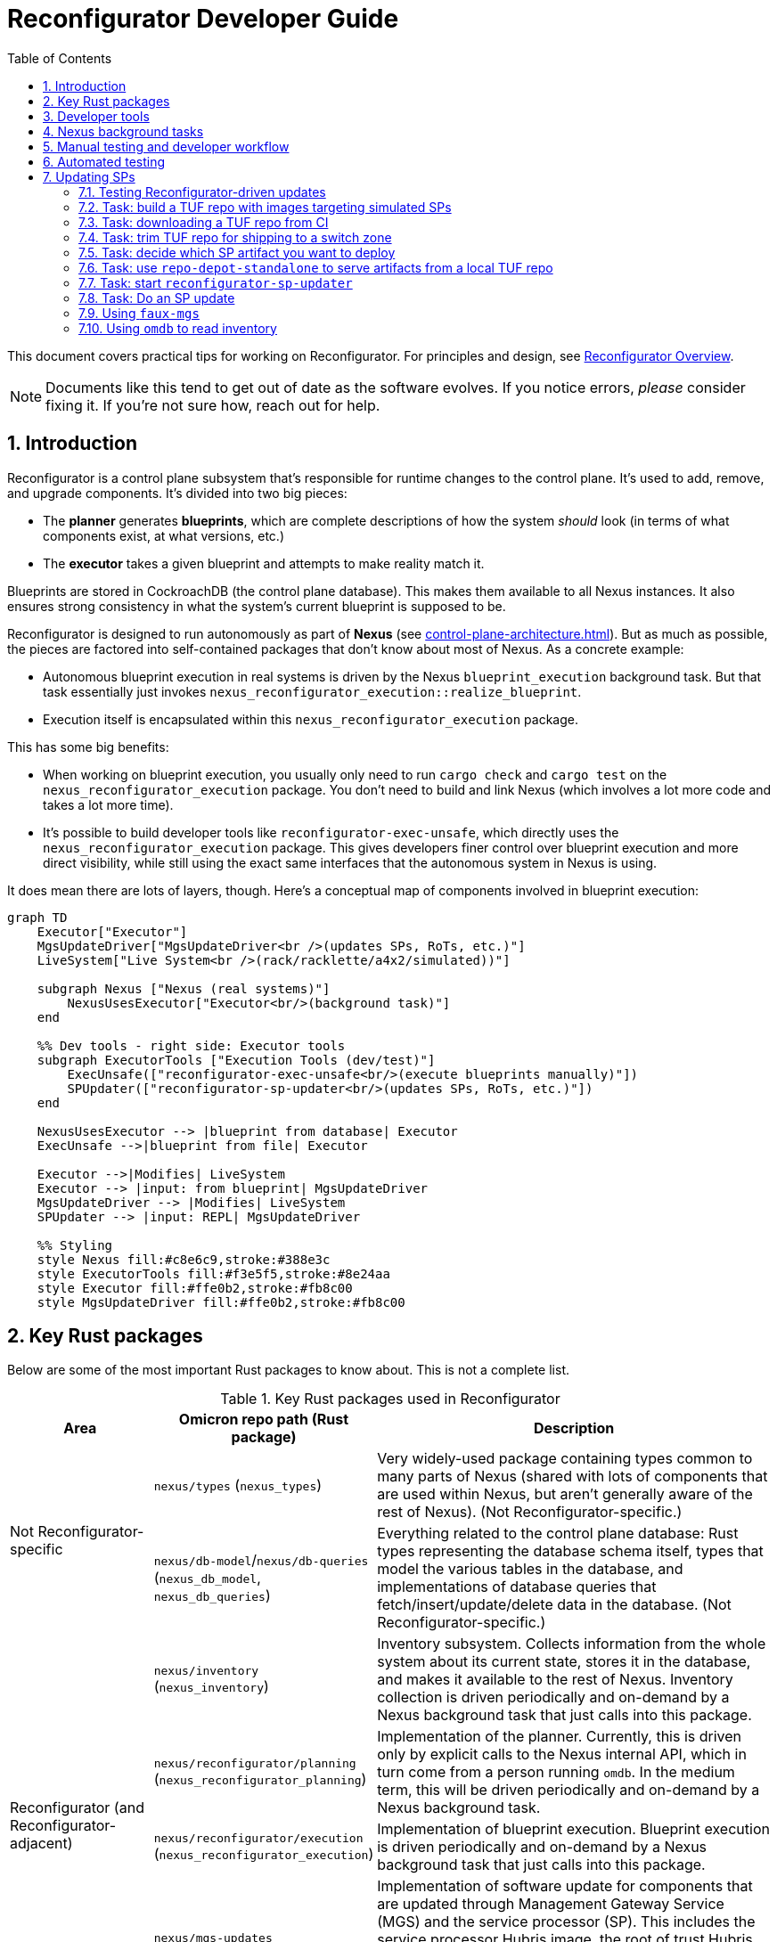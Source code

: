 :showtitle:
:numbered:
:toc: left

// TODO: This guide could use more sections:
// - task: generate a new blueprint using the planner
// - task: export reconfigurator state
// - task: generate a new blueprint using reconfigurator-cli
// - task: import blueprint
// - task: execute blueprint (via Nexus)
// - task: monitor blueprint execution
// - task: previewing what changes a blueprint will make
// - task: trigger inventory collection (and add back reference from `omdb` section)
// - task: wait for inventory collection to complete

= Reconfigurator Developer Guide

This document covers practical tips for working on Reconfigurator.  For principles and design, see xref:reconfigurator.adoc[Reconfigurator Overview].

NOTE: Documents like this tend to get out of date as the software evolves.  If you notice errors, _please_ consider fixing it.  If you're not sure how, reach out for help.

== Introduction

Reconfigurator is a control plane subsystem that's responsible for runtime changes to the control plane.  It's used to add, remove, and upgrade components.  It's divided into two big pieces:

* The **planner** generates **blueprints**, which are complete descriptions of how the system _should_ look (in terms of what components exist, at what versions, etc.)
* The **executor** takes a given blueprint and attempts to make reality match it.

Blueprints are stored in CockroachDB (the control plane database).  This makes them available to all Nexus instances.  It also ensures strong consistency in what the system's current blueprint is supposed to be.

Reconfigurator is designed to run autonomously as part of **Nexus** (see xref:control-plane-architecture.adoc[]).  But as much as possible, the pieces are factored into self-contained packages that don't know about most of Nexus.  As a concrete example:

* Autonomous blueprint execution in real systems is driven by the Nexus `blueprint_execution` background task.  But that task essentially just invokes `nexus_reconfigurator_execution::realize_blueprint`.
* Execution itself is encapsulated within this `nexus_reconfigurator_execution` package.

This has some big benefits:

* When working on blueprint execution, you usually only need to run `cargo check` and `cargo test` on the `nexus_reconfigurator_execution` package.  You don't need to build and link Nexus (which involves a lot more code and takes a lot more time).
* It's possible to build developer tools like `reconfigurator-exec-unsafe`, which directly uses the `nexus_reconfigurator_execution` package.  This gives developers finer control over blueprint execution and more direct visibility, while still using the exact same interfaces that the autonomous system in Nexus is using.

It does mean there are lots of layers, though.  Here's a conceptual map of components involved in blueprint execution:

```mermaid
graph TD
    Executor["Executor"]
    MgsUpdateDriver["MgsUpdateDriver<br />(updates SPs, RoTs, etc.)"]
    LiveSystem["Live System<br />(rack/racklette/a4x2/simulated))"]

    subgraph Nexus ["Nexus (real systems)"]
        NexusUsesExecutor["Executor<br/>(background task)"]
    end

    %% Dev tools - right side: Executor tools
    subgraph ExecutorTools ["Execution Tools (dev/test)"]
        ExecUnsafe(["reconfigurator-exec-unsafe<br/>(execute blueprints manually)"])
        SPUpdater(["reconfigurator-sp-updater<br/>(updates SPs, RoTs, etc.)"])
    end

    NexusUsesExecutor --> |blueprint from database| Executor
    ExecUnsafe -->|blueprint from file| Executor

    Executor -->|Modifies| LiveSystem
    Executor --> |input: from blueprint| MgsUpdateDriver
    MgsUpdateDriver --> |Modifies| LiveSystem
    SPUpdater --> |input: REPL| MgsUpdateDriver

    %% Styling
    style Nexus fill:#c8e6c9,stroke:#388e3c
    style ExecutorTools fill:#f3e5f5,stroke:#8e24aa
    style Executor fill:#ffe0b2,stroke:#fb8c00
    style MgsUpdateDriver fill:#ffe0b2,stroke:#fb8c00
```

== Key Rust packages

Below are some of the most important Rust packages to know about.  This is not a complete list.

.Key Rust packages used in Reconfigurator
[cols="1,1,3",options="header"]
|===
h|Area
|Omicron repo path (Rust package)
|Description

.2+|Not Reconfigurator-specific

|`nexus/types` (`nexus_types`)
|Very widely-used package containing types common to many parts of Nexus (shared with lots of components that are used within Nexus, but aren't generally aware of the rest of Nexus).  (Not Reconfigurator-specific.)

|`nexus/db-model`/`nexus/db-queries` (`nexus_db_model`, `nexus_db_queries`)
|Everything related to the control plane database: Rust types representing the database schema itself, types that model the various tables in the database, and implementations of database queries that fetch/insert/update/delete data in the database.  (Not Reconfigurator-specific.)

.4+|Reconfigurator (and Reconfigurator-adjacent)

|`nexus/inventory` (`nexus_inventory`)
|Inventory subsystem.  Collects information from the whole system about its current state, stores it in the database, and makes it available to the rest of Nexus.  Inventory collection is driven periodically and on-demand by a Nexus background task that just calls into this package.

|`nexus/reconfigurator/planning` (`nexus_reconfigurator_planning`)
|Implementation of the planner.  Currently, this is driven only by explicit calls to the Nexus internal API, which in turn come from a person running `omdb`.  In the medium term, this will be driven periodically and on-demand by a Nexus background task.

|`nexus/reconfigurator/execution` (`nexus_reconfigurator_execution`)
|Implementation of blueprint execution.  Blueprint execution is driven periodically and on-demand by a Nexus background task that just calls into this package.

|`nexus/mgs-updates` (`nexus_mgs_updates`)
a|Implementation of software update for components that are updated through Management Gateway Service (MGS) and the service processor (SP).  This includes the service processor Hubris image, the root of trust Hubris image, the root of trust bootloader, and phase 1 of the host operating system (the part that's stored in flash).

This is used as part of execution.
|===

== Developer tools

.Key developer tools for working on Reconfigurator
[cols="1,1,1,3",options="header"]
|===
h|Area
|Tool
|Omicron repo path
|Description

.4+|Reconfigurator-specific
|`reconfigurator-cli`
|`dev-tools/reconfigurator-cli`
|Directly edit blueprints or run the planner in-memory.  Can import state from real systems and export blueprints back to real systems.  Essential tool for observing and testing planner behavior and for generating blueprints that a real system might not otherwise do.  This in turn is useful for development and for operational emergencies.

|`reconfigurator-exec-unsafe`
|`dev-tools/reconfigurator-exec-unsafe`
|Directly execute blueprints against a live system (outside the context of Nexus).  The main use of this tool is to be able to precisely control blueprint execution (usually for testing) and to be able to execute blueprints whose JSON representation does not match the database representation (common while features are under development, but never expected in a real system).

|`reconfigurator-sp-updater`
|`dev-tools/reconfigurator-sp-updater`
|Directly runs Reconfigurator-style updates of MGS/SP-managed software.  This is used for development and testing of `nexus_mgs_updates` without having to create blueprints or go through real blueprint execution.

|`repo-depot-standalone`
|`dev-tools/repo-depot-standalone`
a|Standalone command line tool for serving the Repo Depot API (which serves TUF repo artifacts over HTTP) from any TUF repository in your local filesystem.
+
This is especially useful with `reconfigurator-sp-updater`.

.2+|Non-Reconfigurator-specific (general tools)
|`omdb`
|`dev-tools/omdb`
a|`omdb` is a general tool for inspecting and controlling various Omicron components.

* You can control blueprint planning and execution with `omdb nexus blueprints`.
* You can monitor blueprint execution with `omdb nexus background-tasks show blueprint_executor`.
* You can view database state with `omdb db` (e.g., `omdb db inventory collections show latest`).

|`cargo xtask omicron-dev run-all`
|`dev-tools/omicron-dev`
|Stands up a whole control plane using simulated sled agents.  This is by far the quickest and simplest way to test quite a lot of the system, but of course has limitations on what it's able to simulate.

|===

Here's a conceptual map of components involved in planning and execution and the tools you can use to work on them directly:

```mermaid
graph TD
    Planner["Planner / Blueprint Editor"]
    subgraph Nexus ["Nexus (real systems)"]
        NexusUsesPlanner["Planner<br/>(background task)<br/>(eventually)"]
        NexusUsesExecutor["Executor<br/>(background task)"]
    end

    NexusUsesPlanner -->|blueprint: <br />from database| Planner

    subgraph PlannerTools ["Planner Tools (dev/test/support)"]
        CLI(["reconfigurator-cli<br />(dev/test/support tool)"])
    end
    CLI -->|"blueprint: synthetic (REPL) or loaded from a real system"| Planner

    style Nexus fill:#c8e6c9,stroke:#388e3c
    style Planner fill:#ffe0b2,stroke:#fb8c00
    style PlannerTools fill:#f3e5f5,stroke:#8e24aa

    Executor["Executor"]
    MgsUpdateDriver["MgsUpdateDriver<br />(updates SPs, RoTs, etc.)"]
    LiveSystem["Live System<br />(rack/racklette/a4x2/simulated))"]

    %% Dev tools - right side: Executor tools
    subgraph ExecutorTools ["Execution Tools (dev/test)"]
        ExecUnsafe(["reconfigurator-exec-unsafe<br/>(execute blueprints manually)"])
        SPUpdater(["reconfigurator-sp-updater<br/>(updates SPs, RoTs, etc.)"])
    end

    NexusUsesExecutor --> |blueprint: from database| Executor
    ExecUnsafe -->|blueprint: from file| Executor

    Executor -->|Modifies| LiveSystem
    Executor --> |input: from blueprint| MgsUpdateDriver
    MgsUpdateDriver --> |Modifies| LiveSystem
    SPUpdater --> |input: REPL| MgsUpdateDriver


    %% Styling
    style Nexus fill:#c8e6c9,stroke:#388e3c
    style ExecutorTools fill:#f3e5f5,stroke:#8e24aa
    style Executor fill:#ffe0b2,stroke:#fb8c00
    style MgsUpdateDriver fill:#ffe0b2,stroke:#fb8c00

```

== Nexus background tasks

Background operations in the control plane are driven by Nexus **background tasks**.  See xref:../nexus/src/app/background/mod.rs[] for important background on the design of background tasks.  Most importantly, the system has been designed to streamline writing background activities that:

* correctly handle crashing in the middle of execution
* correctly handle being executed concurrently (in other Nexus instances)
* make their status observable
* can be activated on-demand by a developer or support technician

Again, there's a lot more about this in the comment in the file linked above.

**In general, the Rust module that implements the background task does almost nothing except call into an implementation that's in some other Rust package.**  Generally, this approach:

* Makes it easier to write comprehensive tests for the background task.  That's because the background task abstraction itself is intentionally very opaque.  It just has one `activate()` function.  So to test it exhaustively, it's helpful to put the bulk of the implementation into something with a richer interface for control and observability.
* Makes it faster to iterate on the implementation because you need only run `cargo check`, `cargo nextest`, etc. on your implementation package, which usually won't require building and linking the rest of Nexus.  By contrast, the background tasks themselves are part of Nexus so rebuilding them takes more time.

Each background task has a fixed name (e.g., `blueprint_executor`).  You can use `omdb nexus background-tasks` to list, activate, observe the status of background tasks.

Here are the most important background tasks related to Reconfigurator:

.Key Reconfigurator-related background tasks
[cols="1h,4",options="header"]
|===
|Task name
|Description

|`inventory_collection`
|Fetches information about the current state of all hardware and software in the system (the whole rack)

|`blueprint_executor`
|Executes the most recently loaded blueprint

|`blueprint_loader`
|Loads the latest target blueprint from the database

|`blueprint_rendezvous`
|Updates rendezvous tables based on the most recent target blueprint

|`dns_config_internal`, `dns_servers_internal`, `dns_propagation_internal`,
`dns_config_external`, `dns_servers_external`, `dns_propagation_external`
|Drives the propagation of internal and external DNS.  Configuration changes start in Nexus and get written to the database.  Then these background tasks load the configuration (`dns_config_*`), load the list of servers to propagate it to (`dns_servers_*`), and propagate the config to the servers (`dns_propagation_*`).

|`tuf_artifact_replication`
|Distributes all artifact files in all user-uploaded TUF repositories to all sleds

|===

Many other tasks work with Reconfigurator, too (e.g., region replacement and region snapshot replacement).

Notably absent from this list is anything related to planning.  This has not been automated as a background task yet.

== Manual testing and developer workflow

There are a bunch of different environments that you can set up and use to test Omicron.

.Kinds of Omicron test environments
[cols="1,2,2a,2a,2a",options="header"]
|===
|Name
|Summary
|Pros
|Good for
|Limitations

|xref:how-to-run-simulated.adoc[`cargo xtask omicron-dev run-all`]
|Command-line tool that stands up real instances of much of the control plane locally (in-process and child processes): Nexus, CockroachDB, Clickhouse, Management Gateway Service, Oximeter, Crucible Pantry.  Limitations result from using simulated sled agent, simulated service processors, and loopback networking.
|
* Easy (one command), quick (starts in ~10s)
* Fast to iterate (rebuilds in a minute or two, depending on what component you're changing)
* Exactly matches the environment provided to Nexus integration tests (so it can be useful for developing and debugging these tests).
|
* Nexus internal/external API changes
* Most of development for anything that can be simulated (e.g., inventory, most parts of execution)
* `omdb`-only changes
|
* Simulated sled agent has many limitations: cannot run VMs, does not simulate the actual control plane components that it pretends to run, no simulation of Crucible storage, etc.
* Simulated SPs have limited fidelity to the real thing (e.g., resetting SP will not simulate reset of the sled, even though a real one would)
* No Wicket, no full RSS path
* No meaningful simulation of networking (so can't be used to test behavior of underlay connectivity, external connectivity, configuring Dendrite, etc.)

|https://github.com/oxidecomputer/testbed/tree/main/a4x2[`a4x2`]
|Uses VMs, fancy local networking config, and a software-based switch (https://github.com/oxidecomputer/softnpu[softnpu]) to create a multi-sled environment that looks much more realistic to the control plane than `omicron-dev run-all`.
|
* Much higher fidelity to real systems than `omicron-dev run-all`:
** most components' environments look largely like a real system (e.g., run in a zone, using the SMF start methods)
** softnpu implements the same (runtime-configurable) networking behavior that real switches do
** real sled agent runs real instances of all components except simulated networking (which is full-fidelity) and simulated service processors
|
* Testing that can't be done with `omicron-dev run-all`
|
* More time required up front to get started (may need beefier dev machine)
* Somewhat bumpy developer experience (see README)
* Longer iteration time (rebuild and redeploy takes ~30-60 minutes)
* Limitations in fidelity:
** Cannot run instances (sleds are running in VMs and we don't support nested virt)
** Service processors are simulated (just like `omicron-dev run-all`)

|xref:how-to-run.adoc[Running non-simulated Omicron on a single system]
|Runs real Sled Agent and all other components directly on your dev system the same way they'd run on a real system
|
* Moderate iteration time (rebuild and redeploy could take minutes, depending on what you're changing)
* Could support running VMs
| ?
|
* "Takes over" your dev system -- does not clearly delineate what global state it's responsible for and have a way to clean it all up
* Somewhat brittle (e.g., after reboot, SMF service for sled agent may start but not find the files it needs)
* Limitations in fidelity:
** Only one sled
** No service processors
** Networking simulation is incomplete (connectivity depends on how your dev system is set up)

|https://inventron.eng.oxide.computer/env?group=testrack[Racklette]
|Real Oxide hardware (sleds and switches)
|
* Essentially indistinguishable from a real Oxide rack
|Everything.  Worthwhile for:
* any testing involving real "customer" VMs
* final smoke testing for work developed with simulated components
|
* Very limited, shared resource

|===

https://github.com/oxidecomputer/omicron/pull/7424[Work is ongoing] to add `cargo xtask` commands for launching an a4x2 environment.  This would significantly streamline the process of using a4x2 and also make it possible to use a4x2 in CI.

A common development workflow is:

* "inner loop" as you work on code: run `cargo check`
* some combination of:
** use `cargo xtask omicron-dev run-all` and various developer tools to test it out
** add unit tests run with `cargo nextest run`
* once things are working, test end-to-end on a4x2 (if that's faithful enough) or a racklette

== Automated testing

Broadly, we have several kinds of tests:

* Various levels of unit test and small-scale integration tests for most components, including the planner, execution, etc.  The integration tests use an environment identical to `cargo xtask omicron-dev run-all`.
* For testing the planner and blueprint builder: we have `reconfigurator-cli` _scripts_ that run a bunch of commands print the contents of blueprints and diffs between blueprints and verify that these look like we expect.
* Omicron CI runs xref:../end-to-end-tests["end-to-end"] tests in the "Running non-simulated Omicron on a single system" environment.
* We have a small number of xref:../live-tests["live tests"] that can be run on-demand in a4x2 or a racklette that exercise behavior that can't currently be tested in CI.

The https://github.com/oxidecomputer/omicron/pull/7424[ongoing work mentioned above] will make it possible to run the live tests in a4x2 in CI.

== Updating SPs

Updates for the following components get lumped together:

* service processor Hubris image
* root of trust Hubris image
* root of trust bootloader Hubris image
* host OS phase 1 image

That's because all of these are managed by the service processor (SP).  They all follow a similar flow.  The control plane talks to SPs through Management Gateway Service, so we often call these MGS-managed updates or just "MGS Updates" (or sometimes "SP-managed updates").

There are a few ways to update SPs and their associated components:

* via Wicket, which uses MGS to deploy an artifact from the TUF repo.  This is the way we update most systems in development and production today.  Since you're supplying the TUF repo, Wicket is doing the work to figure out which artifact is appropriate for the hardware being updated.
* via `faux-mgs`, which talks directly to the SP and deploys an image directly from a file you give it.  Since you're giving it the specific file to use, you do the work of figuring out what that should be (e.g., picking which artifact from a TUF repo is appropriate for the hardware you're updating).  Updating with `faux-mgs` is outside the scope of this document but there's some information and links below on how to do this.
* via `humility` or other low-level tools (outside the scope of this document)
* "Reconfigurator-driven": what this section is about.

"Reconfigurator-driven" means that we're using `nexus_mgs_updates` to perform the update.  That implementation is designed to support:

* updating to software images stored in a TUF repository
* resuming after crashing at any point
* executing concurrently (in different Nexus instances)

The easiest way to test Reconfigurator-driven updates is using `reconfigurator-sp-updater` (more on this below).  You can also use `reconfigurator-cli` to generate a blueprint that specifies an MGS-managed update and then use `reconfigurator-exec-unsafe` to execute it.  This is more cumbersome but tests the integration of `nexus_mgs_updates` into blueprint execution.  (That's pretty simple and tested at this point so this is probably not a very useful flow unless something is broken.)  Eventually, you'll be able to test these updates through normal, Nexus-driven blueprint execution.  This is blocked on database support for the parts of blueprints that specify MGS-managed updates.

Regardless of how you perform updates, it's useful to use `faux-mgs` to read the ground truth state from the SP about its configuration (what versions are in each slot and which slots are active).  More on this below.

[#task-testing-reconfigurator-driven-sp-updates]
=== Testing Reconfigurator-driven updates

You can test Reconfigurator-driven updates using any of the test environments mentioned above (`omicron-dev run-all`, a4x2, or a racklette).  However, the flow is a bit different in each case.

With **`omicron-dev run-all`**, the flow is:

. Build the binaries you need (by cloning the corresponding repo and using `cargo build --bin=BINARY`):
** `reconfigurator-sp-updater` (built from Omicron repo)
** `repo-depot-standalone` (built from Omicron repo)
** `faux-mgs` (built from `management-gateway-service` repo)
. Get _and unpack_ at least one TUF repository with images for **simulated** SPs (probably by <<task-build-fake-TUF-repo,building your own>>).  You'll want two different TUF repos if you want to be able to do multiple updates, switching between two different versions.
. Start `cargo xtask omicron-dev run-all`.
. <<task-decide-sp-artifact,Figure out which artifacts you want to use for testing.>>
. <<task-repo-depot-standalone,Start `repo-depot-standalone`>> backed by this TUF repository.
. <<task-start-sp-updater,Start `reconfigurator-sp-updater`>>.
. <<task-sp-update,Do an SP update>>.

With **a4x2**, the flow is:

. Build the binaries you need (by cloning the corresponding repo and using `cargo build --bin=BINARY`):
** `reconfigurator-sp-updater` (built from Omicron repo)
** `repo-depot-standalone` (built from Omicron repo)
** `faux-mgs` (built from `management-gateway-service` repo)
. Get at least one TUF repository with images for **simulated** SPs (probably by <<task-build-fake-TUF-repo,building your own>>).  You'll want two different TUF repos if you want to be able to do multiple updates, switching between two different versions.
. Use `scp` to copy the TUF repository and the binaries to a switch zone in your racklette.  For example:
+
```
scp \
    my-tuf-repo.zip \
    omicron/target/debug/repo-depot-standalone \
    omicron/target/debug/reconfigurator-sp-updater \
    management-gateway-service/target/debug/faux-mgs \
    root@MY_A4X2_G0_GZ_IP:/zone/oxz_switch/root/root
```
. <<task-decide-sp-artifact,Figure out which artifacts you want to use for testing.>>
. From inside the switch zone:
.. Unpack the TUF repository (with `unzip`).
.. <<task-repo-depot-standalone,Start `repo-depot-standalone`>> backed by this TUF repository.
.. <<task-start-sp-updater,Start `reconfigurator-sp-updater`>>.
.. <<task-sp-update,Do an SP update>>.

With a **racklette**, the flow is:

. Build the binaries you need (by cloning the corresponding repo and using `cargo build --bin=BINARY`):
** `reconfigurator-sp-updater` (built from Omicron repo)
** `repo-depot-standalone` (built from Omicron repo)
** `faux-mgs` (built from `management-gateway-service` repo)
. Get at least one TUF repository with images for **real** SPs (probably by <<task-download-TUF-repo,getting one from CI>> or using an official release one).  You'll want two different TUF repos if you want to be able to do multiple updates, switching between two different versions.
. <<task-trim-TUF-repo,Trim the TUF repo(s) that you want to use>> so that they will fit in the switch zone of your racklette.
. Use `scp` to copy the _trimmed_ TUF repository and the binaries to a switch zone in your racklette.  For example:
+
```
scp \
    my-trimmed-tuf-repo.zip \
    omicron/target/debug/repo-depot-standalone \
    omicron/target/debug/reconfigurator-sp-updater \
    management-gateway-service/target/debug/faux-mgs \
    root@racklet_gz_ip:/zone/oxz_switch/root/root
```
. <<task-decide-sp-artifact,Figure out which artifacts you want to use for testing.>>
. From inside the switch zone:
.. Unpack the TUF repository (with `unzip`).
.. <<task-repo-depot-standalone,Start `repo-depot-standalone`>> backed by this TUF repository.
.. <<task-start-sp-updater,Start `reconfigurator-sp-updater`>>.
.. <<task-sp-update,Do an SP update>>.


These steps are described in sections below.

[#task-build-fake-TUF-repo]
=== Task: build a TUF repo with images targeting simulated SPs

The artifacts in TUF repos built by the Omicron build process do not work with simulated SPs.  That's because simulated SPs report a different board type than real Oxide hardware.  But you can easily build your own TUF repo with images that do work with simulated SPs.

. You'll need a copy of the `tufaceous` binary.
.. Clone the https://github.com/oxidecomputer/tufaceous[tufaceous] repository.
.. Build with `cargo build --bin=tufaceous`.
. You'll need a TUF repository manifest that specifies that `tufaceous` should conjure up fake Hubris images for simulated SPs.  There's one in the Omicron repo at xref:../update-common/manifests/fake.toml[].
. Run:
+
```
$ tufaceous assemble update-common/manifests/fake.toml /var/tmp/my-fake-repo.zip
```
. Confirm the contents of the repo:
+
```
$ zipinfo /var/tmp/my-fake-repo.zip
```

[#task-download-TUF-repo]
=== Task: downloading a TUF repo from CI

To test Reconfigurator-driven updates of real SPs, you can use the artifacts from TUF repositories that are built with each Omicron commit on GitHub, including those on "main" and pull request branches.

First, decide the commit you want to use.  We'll call that `OMICRON_COMMIT`.  If you don't care all that much (because you're just testing update itself, not the image that you're deploying), just https://github.com/oxidecomputer/omicron/commits/main/[list the recent commits to "main"] and pick the latest one that has passed all CI checks.

For our example, we'll use `OMICRON_COMMIT=630cc10930c448ce5c3e92b65be3a66ed73bbb64`:

```
$ OMICRON_COMMIT=630cc10930c448ce5c3e92b65be3a66ed73bbb64
```

Check that its TUF repo build job completed by visiting `https://github.com/oxidecomputer/omicron/commit/OMICRON_COMMIT`. Just below the title, where it says who authored the commit, there should be green checkmark showing that all CI jobs passed.  If you see a green checkmark here, you should be set.  If not, some jobs failed.  You can click the icon to see the list of checks run and see if the "build TUF repo" one passed or not.  If not, pick another commit.

Now, construct the download URL like this:

```
$ TUF_REPO_DOWNLOAD_URL=https://buildomat.eng.oxide.computer/public/file/oxidecomputer/omicron/rot-all/$OMICRON_COMMIT/repo.zip
```

Now `cd` to the directory you want to download the TUF repo to.  You should have at least 4-5 GiB of free disk space (enough for the zipped and unzipped copies of the TUF repo).  We'll create a directory named for the commit:

```
$ mkdir $OMICRON_COMMIT
$ cd $OMICRON_COMMIT
```

Download the repo with:

```
$ curl -L -C - -O $TUF_REPO_DOWNLOAD_URL
```

Sometimes this download gets interrupted.  If that happens, you can run the same command again to resume the download where it left off.

For some of the workflows here, you'll want an _unpacked_ TUF repo.  You can unpack it with:

```
$ unzip FILENAME
```

This should create a directory called `repo` with subdirectories `metadata` and `targets`.


[#task-trim-TUF-repo]
=== Task: trim TUF repo for shipping to a switch zone

On a4x2 or a racklette, it's handy to run `reconfigurator-sp-updater` and `repo-depot-standalone` from the switch zone, with the TUF repo you're using also in the switch zone.  But the switch zone generally doesn't have enough space for a full TUF repo.  You can work around this by deleting some large artifacts that we don't need for our purposes.

Prerequisite: you must already have an _unpacked_ TUF repo.  You could <<task-download-TUF-repo,download one from CI>>.

For testing SP updates, we don't need the host OS and control plane images, which are by far the largest files in the repo.  You can delete them with:

```
$ rm -f repo/targets/*.host* repo/targets/*.trampoline-* repo/targets/*.control-plane-*
```

Then copy this directory tree over to the switch zone.

[#task-decide-sp-artifact]
=== Task: decide which SP artifact you want to deploy

Prerequisite:

* You must have an unpacked TUF repo.

You must first decide which SP you're going to update.  With simulated SPs (`cargo xtask omicron-dev run-all` and a4x2), this choice doesn't matter much.  With real hardware, it's a bigger deal because resetting the SP will reset the corresponding host.  You don't want to update the SP for the host you're doing your testing from!

If you don't particularly care because you just to want to test update itself, sled 15 is a good choice on a racklette (since it's not a Scrimlet) and `SimGimlet00` (the first sled) is a good choice in simulated deployments.

Once you've picked an SP, you need to know what kind of board it is.

* With real hardware, it will be specific Gimlet revision (e.g., `gimlet-e`), Sidecar revision (`sidecar-c`), or PSC (e.g., `psc-c`).
* With simulated SPs, it will be `SimGimletSp` or `SimSidecarSp`.

Once you know which SP you're going to update, you can identify the board in one of two ways:

* Using <<task-using-omdb,omdb>> to view inventory, you want the value of the BOARD column for the `SpSlot0` caboose.  (It will be the same for `SpSlot1`.)
* Using <<task-using-faux-mgs,faux-mgs>>, you first need to figure out how to get `faux-mgs` to talk to the SP you care about (described in the linked section), and then you can use the `read-component-caboose` command, like this:
+
```
$ faux-mgs --log-level warn --sp-sim-addr [::1]:42084 read-component-caboose --component sp --slot 0 BORD
SimGimletSp
```

Finally, you need to find the artifact in your TUF repo that corresponds to the SP image for this type of board.  Here's an example list of TUF repo artifacts:

```
repo $ ls targets/
005ea358f1cd316df42465b1e3a0334ea22cc0c0442cf9ddf9b42fbf49780236.gimlet_rot_bootloader-fake-gimlet-rot-bootloader-1.0.0.tar.gz
005ea358f1cd316df42465b1e3a0334ea22cc0c0442cf9ddf9b42fbf49780236.psc_rot_bootloader-fake-psc-rot-bootloader-1.0.0.tar.gz
005ea358f1cd316df42465b1e3a0334ea22cc0c0442cf9ddf9b42fbf49780236.switch_rot_bootloader-fake-switch-rot-bootloader-1.0.0.tar.gz
019d84b563f32a85467235d23142de2fff11eb4e70b18c9567a374af8aa2422b.control_plane-fake-control-plane-1.0.0.tar.gz
339cb54072f5f61b36377062e64e6e41f5491e5eccbf1caec637bfbf1ae069ac.psc_rot-fake-psc-rot-1.0.0.tar.gz
4cd56ec2380cbbbc1da842c44776e421bf0cb2362e22dd2ff65eb8cba337fe00.artifacts.json
64f911b96c7b2f08222d25c1a37f039173da7461897ec28d5850c986c9e29e50.trampoline-fake-trampoline-1.0.0.tar.gz
727d2cc5e0d4677940fb8a66156ab376f7485bde7e55963694913d94aa92d119.gimlet_rot-fake-gimlet-rot-1.0.0.tar.gz
727d2cc5e0d4677940fb8a66156ab376f7485bde7e55963694913d94aa92d119.switch_rot-fake-switch-rot-1.0.0.tar.gz
7e6667e646ad001b54c8365a3d309c03f89c59102723d38d01697ee8079fe670.gimlet_sp-fake-gimlet-sp-1.0.0.tar.gz
ab32ec86e942e1a16c8d43ea143cd80dd05a9639529d3569b1c24dfa2587ee74.switch_sp-fake-switch-sp-1.0.0.tar.gz
d51b8fd66c631346459725b8868d0614f0884dba05faec20fc0fdd334eb5d0fd.host-fake-host-1.0.0.tar.gz
f896cf5b19ca85864d470ad8587f980218bff3954e7f52bbd999699cd0f9635b.psc_sp-fake-psc-sp-1.0.0.tar.gz
```

For the SP, we want an artifact whose name looks like `\*.*_sp*`.  It's one of these:

```
repo $ ls targets/*.*_sp*
targets/7e6667e646ad001b54c8365a3d309c03f89c59102723d38d01697ee8079fe670.gimlet_sp-fake-gimlet-sp-1.0.0.tar.gz
targets/ab32ec86e942e1a16c8d43ea143cd80dd05a9639529d3569b1c24dfa2587ee74.switch_sp-fake-switch-sp-1.0.0.tar.gz
targets/f896cf5b19ca85864d470ad8587f980218bff3954e7f52bbd999699cd0f9635b.psc_sp-fake-psc-sp-1.0.0.tar.gz
```

This is a TUF repo for simulated hardware.  In that case, there's only one image for each type of board so it's pretty easy.  A TUF repo for real hardware will look more like this:

```
repo $ ls targets/*.*_sp*
targets/48d00f59dacc27e8cbb3abcfff2a263d5dbd361fe018e1bf06fb936811cc2446.switch_sp-sidecar-b-1.0.32.tar.gz
targets/556dcf6416e6da79d49657c0cf77d02e286ba28dc481f92e87136c44b1e9f329.gimlet_sp-gimlet-f-1.0.32.tar.gz
targets/7576f5a13feefe75f6390c78666cc62ebef4b36d16959dc38141497ece21198b.psc_sp-psc-b-1.0.31.tar.gz
targets/7f6cf23a3cf26fe9c7a40a76d7e2be8a418723ef505786c8e41df89fd8d1f77e.gimlet_sp-gimlet-d-1.0.32.tar.gz
targets/90d483ff62ad16fb82d7e8831f222071dda4aba046fba1603b823555c6bb096e.switch_sp-sidecar-d-1.0.32.tar.gz
targets/9e53e5f408e9a0026955c31ae52d222ed192f098de57f24855e67fda114a4ed7.psc_sp-psc-c-1.0.31.tar.gz
targets/c9cb6c6d2b3fd9e198074b4160119caa21ca88632b218420a570725ffd0b8616.gimlet_sp-gimlet-e-1.0.32.tar.gz
targets/d761c7f19bb33c9250c847ce83ade57a137013b8497ffa81e4ded85014571dd0.gimlet_sp-gimlet-c-1.0.32.tar.gz
targets/e151c800331d0e20a9be15eecd1511dcd576f16bc5c4deebcf2d7bf48e77e0f6.switch_sp-sidecar-c-1.0.32.tar.gz
targets/f2fcb24dbb85a8be78235226fc95dd183250f75819bc813befdf5a166a72acd0.gimlet_sp-gimlet-b-1.0.32.tar.gz
```

Find the one that matches your board (e.g., `gimlet-e`).

In either case, the artifact id is the long shasum at the beginning of the filename.  If you wanted the `gimlet-e` SP image, you'd use `c9cb6c6d2b3fd9e198074b4160119caa21ca88632b218420a570725ffd0b8616`.

This document uses simulated images, and we'll update a simulated sled SP, so we'll choose `7e6667e646ad001b54c8365a3d309c03f89c59102723d38d01697ee8079fe670` from the output above.

---

That's the quick-and-dirty way.  The more precise way to work this out is:

. Look at `targets/*.artifacts.json` and find the entry in the `artifacts` array having `kind` = `gimlet_sp` (or `switch_sp` or `psc_sp`, if you're updating a switch or PSC) and `name` matching your board.  Note the `"target"` property.
. Find the file in `targets` whose suffix matches the `"target"` property.

For example, in our case, the first entry in `artifacts` is the one that we want:

```json
{
  "system_version": "1.0.0",
  "artifacts": [
    {
      "name": "fake-gimlet-sp",
      "version": "1.0.0",
      "kind": "gimlet_sp",
      "target": "gimlet_sp-fake-gimlet-sp-1.0.0.tar.gz"
    },
    ...
```

That tells us that we want `targets/*.gimlet_sp-fake-gimlet-sp-1.0.0.tar.gz`, which is `targets/7e6667e646ad001b54c8365a3d309c03f89c59102723d38d01697ee8079fe670.gimlet_sp-fake-gimlet-sp-1.0.0.tar.gz`, whose artifact id is `7e6667e646ad001b54c8365a3d309c03f89c59102723d38d01697ee8079fe670`.

[#task-repo-depot-standalone]
=== Task: use `repo-depot-standalone` to serve artifacts from a local TUF repo

Prerequisite: you must already have one or more _unpacked_ TUF repos.  See above for which ones to use.

If you're testing with `cargo xtask omicron-dev run-all`, you can run `repo-depot-standalone` right in the repo.  If you're testing on a4x2 or a racklette, you'll want to copy this binary (and the TUF repo(s)) to the switch zone.  See above for more on this.

Once you have the binary and unpacked TUF repo(s) where you want them, you just run the command with one or more paths to the "repo" directory in each unpacked TUF repo.  We'll also use the `--listen-addr` argument to start it on a predictable port, but you can leave this off to pick any unused port:

```
$ ./repo-depot-standalone --listen-addr [::]:64761 /home/dap/tuf-repos/R12/repo
May 22 23:05:52.057 INFO loaded Omicron TUF repository, path: /home/dap/tuf-repos/R12/repo
May 22 23:05:52.061 INFO listening, local_addr: [::]:64761
```

As the log implies, this is now running a repo depot server on IPv6 localhost (`::`) port 64761.

[#task-start-sp-updater]
=== Task: start `reconfigurator-sp-updater`

Prerequisites:

* you must have something serving the TUF repo depot API (see above)
* you have a system running a DNS server and MGS that points at one or more SPs to update.  This is usually `cargo xtask omicron-dev run-all`, a4x2, or a racklette.

In our example, we'll assume the repo depot server is running on `[::]:64761`.

If you're using a4x2 or a racklette, you can start the updater with:

```
$ reconfigurator-sp-updater [::1]:64761
```

If you're using `omicron-dev run-all`, you'll also need the IP:port where the internal DNS server is running.  This is printed out by `omicron-dev run-all`, which emits a line like this:

```
...
omicron-dev: internal DNS:          [::1]:63673
...
```

In this case, we'd say:

```
$ reconfigurator-sp-updater --dns-server [::1]:63673 [::1]:64761

```

Once `reconfigurator-sp-updater` starts, you'll get a REPL and can try an SP update.

[#task-sp-update]
=== Task: Do an SP update

Prerequisites:

* you must already be running `reconfigurator-sp-updater` (see above)
* you must have already decided which SP to update and which artifact to deploy.  See <<task-decide-sp-artifact>>.  Here, we're going to update `SimGimlet00` to artifact id `7e6667e646ad001b54c8365a3d309c03f89c59102723d38d01697ee8079fe670`.

In the `reconfigurator-sp-updater` REPL, you can use `help` to see what's available:

```
〉help
reconfigurator-sp-updater: interactively manage SP updates

Usage: <COMMAND>

Commands:
  config  Show configured updates
  status  Show status of recent and in-progress updates
  set     Configure an update
  delete  Delete a configured update
  help    Print this message or the help of the given subcommand(s)
```

Initially, `config` will show no configured updates:

```
〉config
configured updates (0):

```

and `status` will show nothing in progress or completed:

```
〉status
recent completed attempts:

currently in progress:

waiting for retry:

```

In order to configure an SP update, you need to know what software is currently running on the SP.  You can view this with `omdb`:

```
$ omdb  --dns-server [::1]:63673 db inventory collections show latest sp
...
Sled SimGimlet00
    part number: i86pc
    power:    A2
    revision: 0
    MGS slot: Sled 0 (cubby 0)
    found at: 2025-05-23 17:36:11.421897 UTC from http://[::1]:58672
    cabooses:
        SLOT       BOARD        NAME         VERSION GIT_COMMIT
        SpSlot0    SimGimletSp  SimGimlet    0.0.2   ffffffff
        SpSlot1    SimGimletSp  SimGimlet    0.0.1   fefefefe
        RotSlotA   SimRot       SimGimletRot 0.0.4   eeeeeeee
        RotSlotB   SimRot       SimGimletRot 0.0.3   edededed
        Stage0     SimRotStage0 SimGimletRot 0.0.200 ddddddddd
        Stage0Next SimRotStage0 SimGimletRot 0.0.200 dadadadad
...
```

That shows version 0.0.2 in the SP active slot (slot 0) and 0.0.1 in the SP inactive slot (slot 1).  For more on using inventory like this, see <<task-using-omdb,Using `omdb`>> -- note that this information is cached and will not necessarily show the right thing after you perform the update.

You can view the very latest state with `faux-mgs` (see <<task-using-faux-mgs,Using `faux-mgs`>>):

```
$ faux-mgs --log-level warn --sp-sim-addr [::1]:42084 read-component-caboose --component sp --slot 0 VERS
0.0.2
$ faux-mgs --log-level warn --sp-sim-addr [::1]:42084 read-component-caboose --component sp --slot 1 VERS
0.0.1
```

Now we have enough information to configure an SP update:

```
〉help set
Configure an update

Usage: set <SERIAL> <ARTIFACT_HASH> <VERSION> <COMMAND>

Commands:
  sp
  help  Print this message or the help of the given subcommand(s)

Arguments:
  <SERIAL>         serial number to update
  <ARTIFACT_HASH>  artifact hash id
  <VERSION>        version

Options:
  -h, --help  Print help

〉set SimGimlet00 7e6667e646ad001b54c8365a3d309c03f89c59102723d38d01697ee8079fe670 1.0.0 sp help
error: the following required arguments were not provided:
  <EXPECTED_INACTIVE_VERSION>

Usage: set <SERIAL> <ARTIFACT_HASH> <VERSION> sp <EXPECTED_ACTIVE_VERSION> <EXPECTED_INACTIVE_VERSION>

For more information, try '--help'.

〉set SimGimlet00 7e6667e646ad001b54c8365a3d309c03f89c59102723d38d01697ee8079fe670 1.0.0 sp 0.0.2 0.0.1
updated configuration for SimGimlet00
```

NOTE: You will immediately start seeing log messages from `nexus_mgs_updates` spewing to the console.  This is ugly, but it's been convenient to be able to see these logs in real time.

After a few seconds (20+ seconds on a racklette), you'd expect to see status like this:

```
〉status
recent completed attempts:
    2025-05-23T17:46:18.020Z to 2025-05-23T17:46:19.156Z (took 1s 135ms): serial SimGimlet00
        attempt#: 1
        version:  1.0.0
        hash:     7e6667e646ad001b54c8365a3d309c03f89c59102723d38d01697ee8079fe670
        result:   Ok(CompletedUpdate)

currently in progress:

waiting for retry:
    serial SimGimlet00: will try again at 2025-05-23 17:46:39.156210419 UTC (attempt 2)

```

We can see that it successfully performed the update.

All updates (even successful ones) are re-attempted after 20 seconds.  So if you wait for another lap:

```
〉status
recent completed attempts:
    2025-05-23T17:46:18.020Z to 2025-05-23T17:46:19.156Z (took 1s 135ms): serial SimGimlet00
        attempt#: 1
        version:  1.0.0
        hash:     7e6667e646ad001b54c8365a3d309c03f89c59102723d38d01697ee8079fe670
        result:   Ok(CompletedUpdate)
    2025-05-23T17:46:39.158Z to 2025-05-23T17:46:39.238Z (took 79ms): serial SimGimlet00
        attempt#: 2
        version:  1.0.0
        hash:     7e6667e646ad001b54c8365a3d309c03f89c59102723d38d01697ee8079fe670
        result:   Ok(FoundNoChangesNeeded)

currently in progress:

waiting for retry:
    serial SimGimlet00: will try again at 2025-05-23 17:46:59.238220447 UTC (attempt 3)
```

This time, it was able to tell that it didn't need to do anything.

To stop trying, unconfigure the update:

```
〉delete SimGimlet00
deleted configured update for serial SimGimlet00
```

[#task-using-faux-mgs]
=== Using `faux-mgs`

https://github.com/oxidecomputer/management-gateway-service/tree/main/faux-mgs[`faux-mgs`] is a command-line tool that talks directly to SPs (without using MGS).  For Omicron developers, it's the lowest level tool we usually need to directly inspect SP state and issue commands to the SP.

This tool is most useful for:

* directly inspecting the current SP state (while debugging or learning)
* manually performing SP-managed updates as part of understanding how they work

To use: first clone the above repo and build with `cargo build --bin=faux-mgs`.

For racklettes: copy this binary to the switch zone and run it from there.  Use `faux-mgs --interface gimlet14 ...` to use it against the SP for sled 14 (just as an example).  Use `dladm show-vlan` in the switch zone to see what other interfaces exist to talk to switches, PSCs, etc.

For a4x2: copy this binary to the switch zone and run it from there.  You'll need to find the IP and ports of the simulated SPs running in this zone.  TODO how do you do that?

For `omicron-dev run-all`, you can run this command from the same system where you're running `omicron-dev`.  Instead of `--interface`, you need to use the `--sp-sim-addr IPV6_ADDR:PORT` option to point `faux-mgs` at the simulated SP.  Unfortunately, the easiest way to find the address and port of the simulated SP is in the log file whose path is printed out by `omicron-dev run-all`.

---

However you get `faux-mgs` running, you can use it to inspect state and https://github.com/oxidecomputer/meta/blob/master/engineering/mupdate/manual-rot-sp-updates.adoc[perform updates by hand].  (If you follow those linked instructions, note that they use `pilot sp exec -e CMD SERIAL`.  This is a thin wrapper that finds the right interface for the host with serial `SERIAL` and then runs `faux-mgs --interface INTERFACE CMD`.  You can just do this transformation yourself.)

The most useful commands for inspecting state are:

* `faux-mgs ... state`: summarizes the SP and RoT information
* `faux-mgs ... update-status`: reports whether any SP-managed update is in progress
* `faux-mgs ... read-component-caboose`: reports one piece of metadata about the software in a particular firmware slot.  You need to specify the component (e.g., `sp` or `rot`), the slot (e.g., `0` or `1`), and the key (`VERS` for version, `SIGN` for a hash of the signing key, etc.)

Also useful are:

* `faux-mgs ... reset`: resets a componnet (SP, RoT, etc.)
* `faux-mgs ... update`: uploads a new software image for a particular component (SP, RoT, etc.) slot

[#task-using-omdb]
=== Using `omdb` to read inventory

The system inventory includes all the information we need about SPs and what software they're running.  You can print this with:

```
$ omdb db inventory collections show latest sp
...

Sled SimGimlet00
    part number: i86pc
    power:    A2
    revision: 0
    MGS slot: Sled 0 (cubby 0)
    found at: 2025-05-22 21:49:54.267308 UTC from http://[::1]:63421
    cabooses:
        SLOT       BOARD        NAME         VERSION GIT_COMMIT
        SpSlot0    SimGimletSp  SimGimlet    0.0.2   ffffffff
        SpSlot1    SimGimletSp  SimGimlet    0.0.1   fefefefe
        RotSlotA   SimRot       SimGimletRot 0.0.4   eeeeeeee
        RotSlotB   SimRot       SimGimletRot 0.0.3   edededed
        Stage0     SimRotStage0 SimGimletRot 0.0.200 ddddddddd
        Stage0Next SimRotStage0 SimGimletRot 0.0.200 dadadadad
    RoT pages:
        SLOT         DATA_BASE64
        Cmpa         Z2ltbGV0LWNtcGEAAAAAAAAAAAAAAAAA...
        CfpaActive   Z2ltbGV0LWNmcGEtYWN0aXZlAAAAAAAA...
        CfpaInactive Z2ltbGV0LWNmcGEtaW5hY3RpdmUAAAAA...
        CfpaScratch  Z2ltbGV0LWNmcGEtc2NyYXRjaAAAAAAA...
    RoT: active slot: slot A
    RoT: persistent boot preference: slot A
    RoT: pending persistent boot preference: -
    RoT: transient boot preference: -
    RoT: slot A SHA3-256: aaaaaaaaaaaaaaaaaaaaaaaaaaaaaaaaaaaaaaaaaaaaaaaaaaaaaaaaaaaaaaaa
    RoT: slot B SHA3-256: bbbbbbbbbbbbbbbbbbbbbbbbbbbbbbbbbbbbbbbbbbbbbbbbbbbbbbbbbbbbbbbb

...
```

This is a handy summary, but it only gets updated when inventory is collected.  This is more cumbersome than `faux-mgs` when you only need to get one piece of information and need it to be up-to-date.
